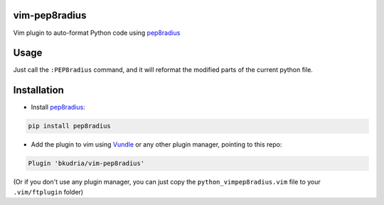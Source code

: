 vim-pep8radius
==============

Vim plugin to auto-format Python code using `pep8radius <https://github.com/hayd/pep8radius>`_


Usage
=====

Just call the ``:PEP8radius`` command, and it will reformat the modified parts of the current python file.

Installation
============

* Install `pep8radius <https://github.com/hayd/pep8radius>`_:

.. code::

    pip install pep8radius

* Add the plugin to vim using `Vundle <https://github.com/gmarik/vundle>`_ or any other plugin manager, pointing to this repo:

.. code::

    Plugin 'bkudria/vim-pep8radius'

(Or if you don't use any plugin manager, you can just copy the ``python_vimpep8radius.vim`` file to your ``.vim/ftplugin`` folder)

